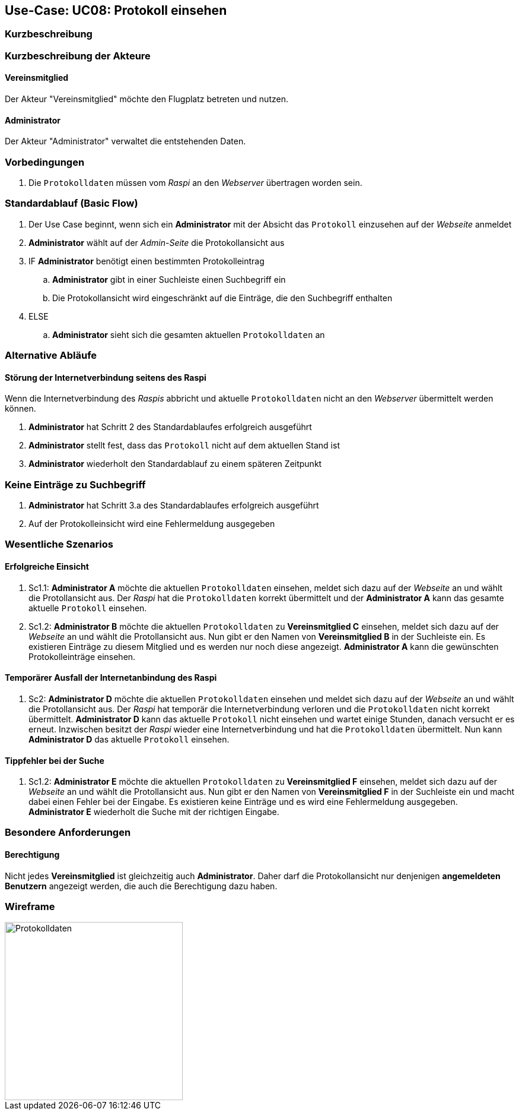 == Use-Case: UC08: Protokoll einsehen
:imagesdir: images/Protokoll
===	Kurzbeschreibung



===	Kurzbeschreibung der Akteure
==== Vereinsmitglied
Der Akteur "Vereinsmitglied" möchte den Flugplatz betreten und nutzen.

==== Administrator
Der Akteur "Administrator" verwaltet die entstehenden Daten.

=== Vorbedingungen
. Die `Protokolldaten` müssen vom _Raspi_ an den _Webserver_ übertragen worden sein.

=== Standardablauf (Basic Flow)
. Der Use Case beginnt, wenn sich ein *Administrator* mit der Absicht das `Protokoll` einzusehen auf der _Webseite_ anmeldet
. *Administrator* wählt auf der _Admin-Seite_ die Protokollansicht aus
. IF *Administrator* benötigt einen bestimmten Protokolleintrag
.. *Administrator* gibt in einer Suchleiste einen Suchbegriff ein
.. Die Protokollansicht wird eingeschränkt auf die Einträge, die den Suchbegriff enthalten
. ELSE
.. *Administrator* sieht sich die gesamten aktuellen `Protokolldaten` an

=== Alternative Abläufe
==== Störung der Internetverbindung seitens des Raspi
Wenn die Internetverbindung des _Raspis_ abbricht und aktuelle `Protokolldaten` nicht an den _Webserver_ übermittelt werden können.

. *Administrator* hat Schritt 2 des Standardablaufes erfolgreich ausgeführt
. *Administrator* stellt fest, dass das `Protokoll` nicht auf dem aktuellen Stand ist
. *Administrator* wiederholt den Standardablauf zu einem späteren Zeitpunkt

=== Keine Einträge zu Suchbegriff
. *Administrator* hat Schritt 3.a des Standardablaufes erfolgreich ausgeführt
. Auf der Protokolleinsicht wird eine Fehlermeldung ausgegeben

=== Wesentliche Szenarios
==== Erfolgreiche Einsicht
. Sc1.1: *Administrator A* möchte die aktuellen `Protokolldaten` einsehen, meldet sich dazu auf der _Webseite_ an und wählt die Protollansicht aus. Der _Raspi_ hat die `Protokolldaten` korrekt übermittelt und der *Administrator A* kann das gesamte aktuelle `Protokoll` einsehen.

. Sc1.2: *Administrator B* möchte die aktuellen `Protokolldaten` zu *Vereinsmitglied C* einsehen, meldet sich dazu auf der _Webseite_ an und wählt die Protollansicht aus. Nun gibt er den Namen von *Vereinsmitglied B* in der Suchleiste ein. Es existieren Einträge zu diesem Mitglied und es werden nur noch diese angezeigt. *Administrator A* kann die gewünschten Protokolleinträge einsehen.

==== Temporärer Ausfall der Internetanbindung des Raspi
. Sc2: *Administrator D* möchte die aktuellen `Protokolldaten` einsehen und meldet sich dazu auf der _Webseite_ an und wählt die Protollansicht aus. Der _Raspi_ hat temporär die Internetverbindung verloren und die `Protokolldaten` nicht korrekt übermittelt. *Administrator D* kann das aktuelle `Protokoll` nicht einsehen und wartet einige Stunden, danach versucht er es erneut. Inzwischen besitzt der _Raspi_ wieder eine Internetverbindung und hat die `Protokolldaten` übermittelt. Nun kann *Administrator D* das aktuelle `Protokoll` einsehen.

==== Tippfehler bei der Suche

. Sc1.2: *Administrator E* möchte die aktuellen `Protokolldaten` zu *Vereinsmitglied F* einsehen, meldet sich dazu auf der _Webseite_ an und wählt die Protollansicht aus. Nun gibt er den Namen von *Vereinsmitglied F* in der Suchleiste ein und macht dabei einen Fehler bei der Eingabe. Es existieren keine Einträge und es wird eine Fehlermeldung ausgegeben. *Administrator E* wiederholt die Suche mit der richtigen Eingabe.

=== Besondere Anforderungen

==== Berechtigung
Nicht jedes *Vereinsmitglied* ist gleichzeitig auch *Administrator*. Daher darf die Protokollansicht nur denjenigen *angemeldeten Benutzern* angezeigt werden, die auch die Berechtigung dazu haben.

=== Wireframe

image::Protokolldaten.png[Protokolldaten, 300, 300]